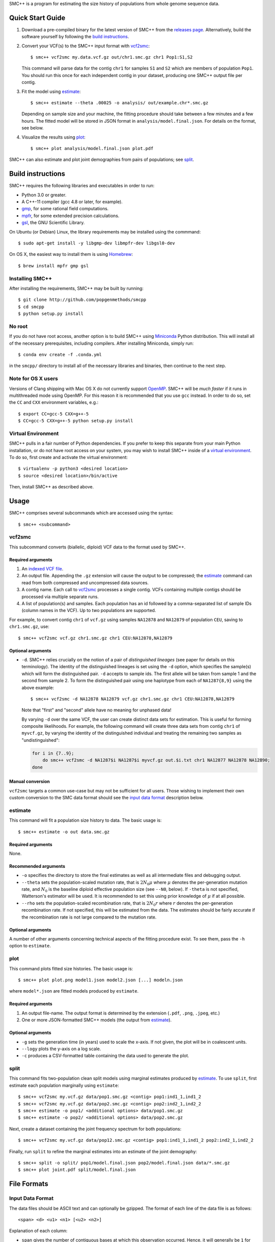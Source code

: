 SMC++ is a program for estimating the size history of populations from
whole genome sequence data.

Quick Start Guide
=================

1. Download a pre-compiled binary for the latest version of SMC++
   from the `releases page`_. Alternatively, build the software
   yourself by following the `build instructions`_.

2. Convert your VCF(s) to the SMC++ input format with vcf2smc_::

     $ smc++ vcf2smc my.data.vcf.gz out/chr1.smc.gz chr1 Pop1:S1,S2

   This command will parse data for the contig ``chr1`` for samples
   ``S1`` and ``S2`` which are members of population ``Pop1``. You
   should run this once for each independent contig in your dataset,
   producing one SMC++ output file per contig.

3. Fit the model using estimate_::

     $ smc++ estimate --theta .00025 -o analysis/ out/example.chr*.smc.gz

   Depending on sample size and your machine, the fitting procedure
   should take between a few minutes and a few hours. The fitted model
   will be stored in JSON format in ``analysis/model.final.json``. For
   details on the format, see below.

4. Visualize the results using plot_::

     $ smc++ plot analysis/model.final.json plot.pdf

SMC++ can also estimate and plot joint demographies from pairs of
populations; see split_.

.. _releases page: https://github.com/popgenmethods/smcpp/releases

Build instructions
==================
SMC++ requires the following libraries and executables in order to run:

- Python 3.0 or greater.
- A C++-11 compiler (gcc 4.8 or later, for example).
- gmp_, for some rational field computations.
- mpfr_, for some extended precision calculations.
- gsl_, the GNU Scientific Library.

On Ubuntu (or Debian) Linux, the library requirements may be installed
using the commmand::

    $ sudo apt-get install -y libgmp-dev libmpfr-dev libgsl0-dev

On OS X, the easiest way to install them is using Homebrew_::

    $ brew install mpfr gmp gsl

Installing SMC++
----------------
After installing the requirements, SMC++ may be built by running::
    
    $ git clone http://github.com/popgenmethods/smcpp
    $ cd smcpp
    $ python setup.py install

No root
-------
If you do not have root access, another option is to build SMC++ using
Miniconda_ Python distribution. This will install all of the necessary
prerequisites, including compilers. After installing Miniconda, simply
run::

    $ conda env create -f .conda.yml

in the ``smcpp/`` directory to install all of the necessary libraries
and binaries, then continue to the next step.

.. _Miniconda: http://conda.pydata.org/miniconda.html
.. _Homebrew: http://brew.sh
.. _gmp: http://gmplib.org
.. _mpfr: http://mpfr.org
.. _gsl: https//www.gnu.org/software/gsl/

Note for OS X users
-------------------
Versions of Clang shipping with Mac OS X do not currently support
OpenMP_. SMC++ will be *much faster* if it runs in multithreaded mode
using OpenMP. For this reason it is recommended that you use ``gcc``
instead. In order to do so, set the ``CC`` and ``CXX`` environment
variables, e.g.::

    $ export CC=gcc-5 CXX=g++-5 
    $ CC=gcc-5 CXX=g++-5 python setup.py install

.. _OpenMP: http://openmp.org

Virtual Environment
-------------------
SMC++ pulls in a fair number of Python dependencies. If you prefer to
keep this separate from your main Python installation, or do not have
root access on your system, you may wish to install SMC++ inside of a
`virtual environment`_. To do so, first create and activate the virtual
environment::

    $ virtualenv -p python3 <desired location>
    $ source <desired location>/bin/active

Then, install SMC++ as described above.

.. _virtual environment: http://docs.python-guide.org/en/latest/dev/virtualenvs/

Usage
=====

SMC++ comprises several subcommands which are accessed using the
syntax::

    $ smc++ <subcommand>

vcf2smc
-------

This subcommand converts (biallelic, diploid) VCF data to the format
used by SMC++.

Required arguments
^^^^^^^^^^^^^^^^^^

1. An `indexed VCF file <http://www.htslib.org/doc/tabix.html>`_.
2. An output file. Appending the ``.gz`` extension will cause the output
   to be compressed; the estimate_ command can read from both compressed
   and uncompressed data sources.
3. A contig name. Each call to vcf2smc_ processes a single contig. 
   VCFs containing multiple contigs should be processed via multiple
   separate runs.
4. A list of population(s) and samples. Each population has an id followed
   by a comma-separated list of sample IDs (column names in the VCF). Up to
   two populations are supported.

For example, to convert contig ``chr1`` of ``vcf.gz`` using samples
``NA12878`` and ``NA12879`` of population ``CEU``, saving to
``chr1.smc.gz``, use::

    $ smc++ vcf2smc vcf.gz chr1.smc.gz chr1 CEU:NA12878,NA12879

Optional arguments
^^^^^^^^^^^^^^^^^^
- ``-d``.  SMC++ relies crucially on the notion of a pair of *distinguished lineages*
  (see paper for details on this terminology). The identity of the
  distinguished lineages is set using the ``-d`` option, which specifies
  the sample(s) which will form the distinguished pair. ``-d`` accepts to
  sample ids. The first allele will be taken from sample 1 and the second
  from sample 2. To form the distinguished pair using one
  haplotype from each of ``NA1287{8,9}`` using the above example::
  
      $ smc++ vcf2smc -d NA12878 NA12879 vcf.gz chr1.smc.gz chr1 CEU:NA12878,NA12879
  
  Note that "first" and "second" allele have no meaning for unphased data!
  
  By varying ``-d`` over the same VCF, the user can create distinct data
  sets for estimation. This is useful for forming composite likelihoods.
  For example, the following command will create three data sets from
  contig ``chr1`` of ``myvcf.gz``, by varying the identity of the distinguished
  individual and treating the remaining two samples as "undistinguished":
  
  .. code-block:: bash
  
      for i in {7..9}; 
          do smc++ vcf2smc -d NA1287$i NA1287$i myvcf.gz out.$i.txt chr1 NA12877 NA12878 NA12890; 
      done

Manual conversion
^^^^^^^^^^^^^^^^^
``vcf2smc`` targets a common use-case but may not be sufficient for all
users. Those wishing to implement their own custom conversion to the SMC
data format should see the `input data format`_ description below.

estimate
--------

This command will fit a population size history to data. The basic usage
is::

    $ smc++ estimate -o out data.smc.gz

Required arguments
^^^^^^^^^^^^^^^^^^

None.

Recommended arguments
^^^^^^^^^^^^^^^^^^^^^

- ``-o`` specifies the directory to store the final estimates as well as
  all intermediate files and debugging output.

- ``--theta`` sets the population-scaled mutation rate, that is
  :math:`2 N_0 \mu` where :math:`\mu` denotes the per-generation
  mutation rate, and :math:`N_0` is the baseline diploid effective
  population size (see ``--N0``, below). If ``-theta`` is not specified,
  Watterson's estimator will be used. It is recommended to set this
  using prior knowledge of :math:`\mu` if at all possible.

- ``--rho`` sets the population-scaled recombination rate, that is
  :math:`2 N_0 r` where :math:`r` denotes the per-generation
  recombination rate. If not specified, this will be estimated from the
  data. The estimates should be fairly accurate if the recombination
  rate is not large compared to the mutation rate.

Optional arguments
^^^^^^^^^^^^^^^^^^

A number of other arguments concerning technical aspects of the fitting
procedure exist. To see them, pass the ``-h`` option to ``estimate``.

plot
----

This command plots fitted size histories. The basic usage is::

    $ smc++ plot plot.png model1.json model2.json [...] modeln.json

where ``model*.json`` are fitted models produced by ``estimate``.

Required arguments
^^^^^^^^^^^^^^^^^^

1. An output file-name. The output format is determined by the extension
   (``.pdf``, ``.png``, ``.jpeg``, etc.)
2. One or more JSON-formatted SMC++ models (the output from estimate_).

Optional arguments
^^^^^^^^^^^^^^^^^^

- ``-g`` sets the generation time (in years) used to scale the x-axis. If not
  given, the plot will be in coalescent units.
- ``--logy`` plots the y-axis on a log scale.
- ``-c`` produces a CSV-formatted table containing the data used to generate
  the plot.

split
-----

This command fits two-population clean split models using marginal
estimates produced by estimate_. To use ``split``, first estimate each
population marginally using ``estimate``::

    $ smc++ vcf2smc my.vcf.gz data/pop1.smc.gz <contig> pop1:ind1_1,ind1_2
    $ smc++ vcf2smc my.vcf.gz data/pop2.smc.gz <contig> pop2:ind2_1,ind2_2
    $ smc++ estimate -o pop1/ <additional options> data/pop1.smc.gz
    $ smc++ estimate -o pop2/ <additional options> data/pop2.smc.gz

Next, create a dataset containing the joint frequency spectrum for both
populations::

    $ smc++ vcf2smc my.vcf.gz data/pop12.smc.gz <contig> pop1:ind1_1,ind1_2 pop2:ind2_1,ind2_2

Finally, run ``split`` to refine the marginal estimates into an estimate
of the joint demography::

    $ smc++ split -o split/ pop1/model.final.json pop2/model.final.json data/*.smc.gz
    $ smc++ plot joint.pdf split/model.final.json

File Formats
============

Input Data Format
-----------------
The data files should be ASCII text and can optionally be gzipped. The
format of each line of the data file is as follows::

    <span> <d> <u1> <n1> [<u2> <n2>]

Explanation of each column:

- ``span`` gives the number of contiguous bases at which this
  observation occurred. Hence, it will generally be ``1`` for SNPs and
  greater than one for a stretch of nonsegregating sites.
- ``d`` Gives the genotype (``0``, ``1``, or ``2``) of the
  distinguished individual. If the genotype of the distinguished
  individual is not known, this should be set to ``-1``.
- The next column ``u1`` is the total number of derived alleles found
  in the remainder of the (undistinguished) sample at the site(s).
- The final column ``n1`` is the *haploid* sample size (number of
  non-missing observations) in the undistinguished portion of the
  sample.
- If two populations are to be analyzed, ``u2`` and ``n2`` are also 
  specified for the second population.

For example, consider the following set of genotypes at a set of 10
contiguous bases on three diploid individuals in one population::

    dist.   ..1..N...2
            .....N...1
            2N....+...

The distinguished individual is row one. A ``.`` indicates that the
individual is homozygous for the ancestral allele, while an integer
indicates that that individual possesses ``(1,2)`` copies of the derived
allele. An ``N`` indicates a missing genotype at that position. Finally,
the ``+`` in column seven indicates that individual three possessed the
dominant allele on one chromosome, and had a missing observation on the
other chromosome (this would be coded as ``0/.`` in a VCF).

The SMC++ format for this input file is::

    1   0   2   4
    1   0   0   2
    1   1   0   4
    2   0   0   4
    1   -1  0   2
    1   0   0   3
    2   0   0   0
    1   2   1   4


Output Data Format
------------------
Upon completion, SMC++ will write a `JSON-formatted
<https://en.wikipedia.org/wiki/JSON>`_ model file into the into the
analysis directory. The file is human-readable and contains various
parameters related to the fitting procedure.
